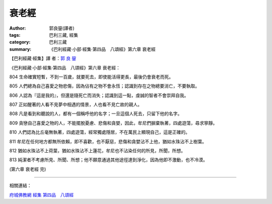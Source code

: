 衰老經
######

:author: 郭良鋆(譯者)
:tags: 巴利三藏, 經集
:category: 巴利三藏
:summary: 《巴利經藏‧小部‧經集‧第四品　八頌經》第六章 衰老經


【巴利經藏‧經集】譯 者：`郭 良 鋆 <http://zh.wikipedia.org/zh-tw/%E9%83%AD%E8%89%AF%E9%8B%86>`_

《巴利經藏‧小部‧經集‧第四品　八頌經》第六章 衰老經：

804 生命確實短暫，不到一百歲，就要死去，即使能活得更長，最後仍會衰老而死。

805 人們總為自己喜愛之物悲傷，因為佔有之物不會永恆；認識到存在之物總要消亡，不要執取。

806 人認為『這是我的』，但還是隨死亡而消失；認識到這一點，虔誠的智者不會崇拜自我。

807 正如醒著的人看不見夢中相遇的情景，人也看不見亡故的親人。

808 凡是看到和聽說的人，都有一個稱呼他的名字；一旦這個人死去，只留下他的名字。

809 貪戀自己喜愛之物的人，不能擺脫憂慮、悲傷和貪婪，因此，牟尼們摒棄執著，四處遊蕩，尋求寧靜。

810 人們認為比丘毫無執著，四處遊蕩，經常獨處隱居，不在萬民上顯現自己，這是正確的。

811 牟尼在任何地方都無所依賴，即不喜歡，也不厭惡，悲傷和貪婪沾不上他，猶如水珠沾不上樹葉。

812 猶如水珠沾不上荷葉，猶如水珠沾不上蓮花，牟尼也不沾染任何的所見，所聞，所想。

813 純潔者不考慮所見、所聞、所想；他不願意通過其他途徑達到淨化，因為他即不激動，也不冷漠。

(第六章 衰老經 完)

----

相關連結：

`府城佛教網 <http://nanda.online-dhamma.net/>`_
`經集 <http://nanda.online-dhamma.net/Tipitaka/Sutta/Khuddaka/Sutta-nipata/Sutta-nipaata.html>`_
`第四品　八頌經 <http://nanda.online-dhamma.net/Tipitaka/Sutta/Khuddaka/Sutta-nipata/Snp-Vaggo4.html>`_
